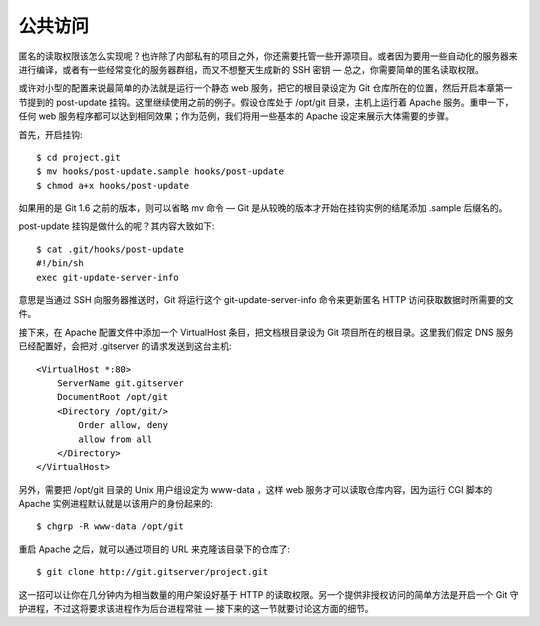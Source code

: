 公共访问
==========================

匿名的读取权限该怎么实现呢？也许除了内部私有的项目之外，你还需要托管一些开源项目。或者因为要用一些自动化的服务器来进行编译，或者有一些经常变化的服务器群组，而又不想整天生成新的 SSH 密钥 — 总之，你需要简单的匿名读取权限。

或许对小型的配置来说最简单的办法就是运行一个静态 web 服务，把它的根目录设定为 Git 仓库所在的位置，然后开启本章第一节提到的 post-update 挂钩。这里继续使用之前的例子。假设仓库处于 /opt/git 目录，主机上运行着 Apache 服务。重申一下，任何 web 服务程序都可以达到相同效果；作为范例，我们将用一些基本的 Apache 设定来展示大体需要的步骤。

首先，开启挂钩::

 $ cd project.git
 $ mv hooks/post-update.sample hooks/post-update
 $ chmod a+x hooks/post-update

如果用的是 Git 1.6 之前的版本，则可以省略 mv 命令 — Git 是从较晚的版本才开始在挂钩实例的结尾添加 .sample 后缀名的。

post-update 挂钩是做什么的呢？其内容大致如下::

 $ cat .git/hooks/post-update 
 #!/bin/sh
 exec git-update-server-info

意思是当通过 SSH 向服务器推送时，Git 将运行这个 git-update-server-info 命令来更新匿名 HTTP 访问获取数据时所需要的文件。

接下来，在 Apache 配置文件中添加一个 VirtualHost 条目，把文档根目录设为 Git 项目所在的根目录。这里我们假定 DNS 服务已经配置好，会把对 .gitserver 的请求发送到这台主机::

 <VirtualHost *:80>
     ServerName git.gitserver
     DocumentRoot /opt/git
     <Directory /opt/git/>
         Order allow, deny
         allow from all
     </Directory>
 </VirtualHost>

另外，需要把 /opt/git 目录的 Unix 用户组设定为 www-data ，这样 web 服务才可以读取仓库内容，因为运行 CGI 脚本的 Apache 实例进程默认就是以该用户的身份起来的::

 $ chgrp -R www-data /opt/git

重启 Apache 之后，就可以通过项目的 URL 来克隆该目录下的仓库了::

 $ git clone http://git.gitserver/project.git

这一招可以让你在几分钟内为相当数量的用户架设好基于 HTTP 的读取权限。另一个提供非授权访问的简单方法是开启一个 Git 守护进程，不过这将要求该进程作为后台进程常驻 — 接下来的这一节就要讨论这方面的细节。
